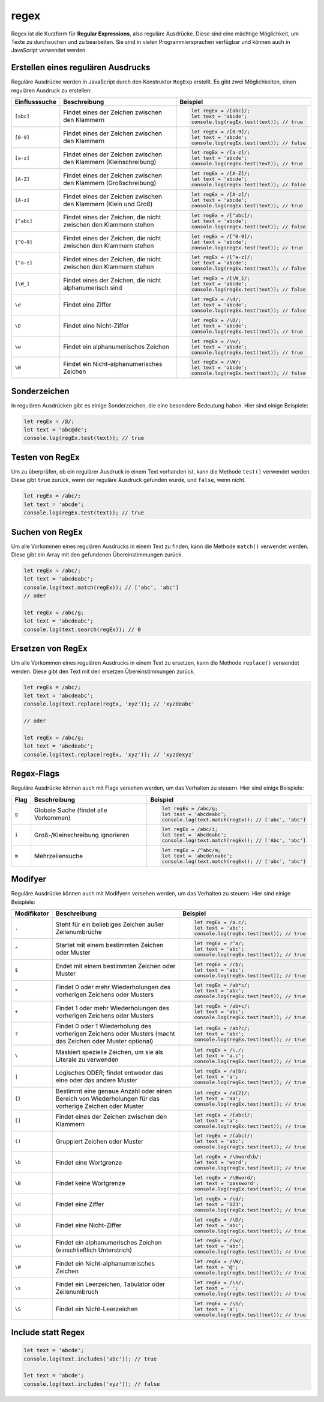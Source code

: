 regex
============

Regex ist die Kurzform für **Regular Expressions**, also reguläre Ausdrücke. Diese sind eine mächtige Möglichkeit, um Texte zu durchsuchen und zu bearbeiten. Sie sind in vielen Programmiersprachen verfügbar und können auch in JavaScript verwendet werden.

Erstellen eines regulären Ausdrucks
-----------------------------------

Reguläre Ausdrücke werden in JavaScript durch den Konstruktor ``RegExp`` erstellt. Es gibt zwei Möglichkeiten, einen regulären Ausdruck zu erstellen:

.. list-table::
   :header-rows: 1

   * - Einflusssuche
     - Beschreibung
     - Beispiel
   * - ``[abc]``
     - Findet eines der Zeichen zwischen den Klammern
     - .. code-block:: javascript

            let regEx = /[abc]/;
            let text = 'abcde';
            console.log(regEx.test(text)); // true
   * - ``[0-9]``
     - Findet eines der Zeichen zwischen den Klammern
     - .. code-block:: javascript

            let regEx = /[0-9]/;
            let text = 'abcde';
            console.log(regEx.test(text)); // false
   * - ``[a-z]``
     - Findet eines der Zeichen zwischen den Klammern (Kleinschreibung)
     - .. code-block:: javascript

            let regEx = /[a-z]/;
            let text = 'abcde';
            console.log(regEx.test(text)); // true
   * - ``[A-Z]``
     - Findet eines der Zeichen zwischen den Klammern (Großschreibung)
     - .. code-block:: javascript

            let regEx = /[A-Z]/;
            let text = 'abcde';
            console.log(regEx.test(text)); // false
   * - ``[A-z]``
     - Findet eines der Zeichen zwischen den Klammern (Klein und Groß)
     - .. code-block:: javascript

            let regEx = /[A-z]/;
            let text = 'abcde';
            console.log(regEx.test(text)); // true
   * - ``[^abc]``
     - Findet eines der Zeichen, die nicht zwischen den Klammern stehen
     - .. code-block:: javascript

            let regEx = /[^abc]/;
            let text = 'abcde';
            console.log(regEx.test(text)); // false
   * - ``[^0-9]``
     - Findet eines der Zeichen, die nicht zwischen den Klammern stehen
     - .. code-block:: javascript

            let regEx = /[^0-9]/;
            let text = 'abcde';
            console.log(regEx.test(text)); // true
   * - ``[^a-z]``
     - Findet eines der Zeichen, die nicht zwischen den Klammern stehen
     - .. code-block:: javascript

            let regEx = /[^a-z]/;
            let text = 'abcde';
            console.log(regEx.test(text)); // false
   * - ``[\W_]``
     - Findet eines der Zeichen, die nicht alphanumerisch sind
     - .. code-block:: javascript

            let regEx = /[\W_]/;
            let text = 'abcde';
            console.log(regEx.test(text)); // false
   * - ``\d``
     - Findet eine Ziffer
     - .. code-block:: javascript

            let regEx = /\d/;
            let text = 'abcde';
            console.log(regEx.test(text)); // false
   * - ``\D``
     - Findet eine Nicht-Ziffer
     - .. code-block:: javascript

            let regEx = /\D/;
            let text = 'abcde';
            console.log(regEx.test(text)); // true
   * - ``\w``
     - Findet ein alphanumerisches Zeichen
     - .. code-block:: javascript

            let regEx = /\w/;
            let text = 'abcde';
            console.log(regEx.test(text)); // true
   * - ``\W``
     - Findet ein Nicht-alphanumerisches Zeichen
     - .. code-block:: javascript

            let regEx = /\W/;
            let text = 'abcde';
            console.log(regEx.test(text)); // false

Sonderzeichen
-------------------

In regulären Ausdrücken gibt es einige Sonderzeichen, die eine besondere Bedeutung haben. Hier sind einige Beispiele:

.. code-block:: javascript

    let regEx = /@/;
    let text = 'abc@de';
    console.log(regEx.test(text)); // true

Testen von RegEx
-------------------

Um zu überprüfen, ob ein regulärer Ausdruck in einem Text vorhanden ist, kann die Methode ``test()`` verwendet werden. Diese gibt ``true`` zurück, wenn der reguläre Ausdruck gefunden wurde, und ``false``, wenn nicht.

.. code-block:: javascript

    let regEx = /abc/;
    let text = 'abcde';
    console.log(regEx.test(text)); // true

Suchen von RegEx
-----------------------

Um alle Vorkommen eines regulären Ausdrucks in einem Text zu finden, kann die Methode ``match()`` verwendet werden. Diese gibt ein Array mit den gefundenen Übereinstimmungen zurück.

.. code-block:: javascript

    let regEx = /abc/;
    let text = 'abcdeabc';
    console.log(text.match(regEx)); // ['abc', 'abc']
    // oder 

    let regEx = /abc/g;
    let text = 'abcdeabc';
    console.log(text.search(regEx)); // 0


Ersetzen von RegEx
-------------------------

Um alle Vorkommen eines regulären Ausdrucks in einem Text zu ersetzen, kann die Methode ``replace()`` verwendet werden. Diese gibt den Text mit den ersetzen Übereinstimmungen zurück.

.. code-block:: javascript

    let regEx = /abc/;
    let text = 'abcdeabc';
    console.log(text.replace(regEx, 'xyz')); // 'xyzdeabc'

    // oder

    let regEx = /abc/g;
    let text = 'abcdeabc';
    console.log(text.replace(regEx, 'xyz')); // 'xyzdexyz'

Regex-Flags
-----------------

Reguläre Ausdrücke können auch mit Flags versehen werden, um das Verhalten zu steuern. Hier sind einige Beispiele:

.. list-table::
   :header-rows: 1

   * - Flag
     - Beschreibung
     - Beispiel
   * - ``g``
     - Globale Suche (findet alle Vorkommen)
     - .. code-block:: javascript

            let regEx = /abc/g;
            let text = 'abcdeabc';
            console.log(text.match(regEx)); // ['abc', 'abc']
   * - ``i``
     - Groß-/Kleinschreibung ignorieren
     - .. code-block:: javascript

            let regEx = /abc/i;
            let text = 'Abcdeabc';
            console.log(text.match(regEx)); // ['Abc', 'abc']
   * - ``m``
     - Mehrzeilensuche
     - .. code-block:: javascript

            let regEx = /^abc/m;
            let text = 'abcde\nabc';
            console.log(text.match(regEx)); // ['abc', 'abc']


Modifyer
---------------

Reguläre Ausdrücke können auch mit Modifyern versehen werden, um das Verhalten zu steuern. Hier sind einige Beispiele:

.. list-table::
   :header-rows: 1

   * - Modifikator
     - Beschreibung
     - Beispiel
   * - ``.`` 
     - Steht für ein beliebiges Zeichen außer Zeilenumbrüche
     - .. code-block:: javascript

            let regEx = /a.c/;
            let text = 'abc';
            console.log(regEx.test(text)); // true
   * - ``^``
     - Startet mit einem bestimmten Zeichen oder Muster
     - .. code-block:: javascript

            let regEx = /^a/;
            let text = 'abc';
            console.log(regEx.test(text)); // true
   * - ``$``
     - Endet mit einem bestimmten Zeichen oder Muster
     - .. code-block:: javascript

            let regEx = /c$/;
            let text = 'abc';
            console.log(regEx.test(text)); // true
   * - ``*``
     - Findet 0 oder mehr Wiederholungen des vorherigen Zeichens oder Musters
     - .. code-block:: javascript

            let regEx = /ab*c/;
            let text = 'abc';
            console.log(regEx.test(text)); // true
   * - ``+``
     - Findet 1 oder mehr Wiederholungen des vorherigen Zeichens oder Musters
     - .. code-block:: javascript

            let regEx = /ab+c/;
            let text = 'abc';
            console.log(regEx.test(text)); // true
   * - ``?``
     - Findet 0 oder 1 Wiederholung des vorherigen Zeichens oder Musters (macht das Zeichen oder Muster optional)
     - .. code-block:: javascript

            let regEx = /ab?c/;
            let text = 'abc';
            console.log(regEx.test(text)); // true
   * - ``\``
     - Maskiert spezielle Zeichen, um sie als Literale zu verwenden
     - .. code-block:: javascript

            let regEx = /\./;
            let text = 'a.c';
            console.log(regEx.test(text)); // true
   * - ``|``
     - Logisches ODER; findet entweder das eine oder das andere Muster
     - .. code-block:: javascript

            let regEx = /a|b/;
            let text = 'a';
            console.log(regEx.test(text)); // true
   * - ``{}``
     - Bestimmt eine genaue Anzahl oder einen Bereich von Wiederholungen für das vorherige Zeichen oder Muster
     - .. code-block:: javascript

            let regEx = /a{2}/;
            let text = 'aa';
            console.log(regEx.test(text)); // true
   * - ``[]``
     - Findet eines der Zeichen zwischen den Klammern
     - .. code-block:: javascript

            let regEx = /[abc]/;
            let text = 'a';
            console.log(regEx.test(text)); // true
   * - ``()`` 
     - Gruppiert Zeichen oder Muster
     - .. code-block:: javascript

            let regEx = /(abc)/;
            let text = 'abc';
            console.log(regEx.test(text)); // true
   * - ``\b``
     - Findet eine Wortgrenze
     - .. code-block:: javascript

            let regEx = /\bword\b/;
            let text = 'word';
            console.log(regEx.test(text)); // true
   * - ``\B``
     - Findet keine Wortgrenze
     - .. code-block:: javascript

            let regEx = /\Bword/;
            let text = 'password';
            console.log(regEx.test(text)); // true
   * - ``\d``
     - Findet eine Ziffer
     - .. code-block:: javascript

            let regEx = /\d/;
            let text = '123';
            console.log(regEx.test(text)); // true
   * - ``\D``
     - Findet eine Nicht-Ziffer
     - .. code-block:: javascript

            let regEx = /\D/;
            let text = 'abc';
            console.log(regEx.test(text)); // true
   * - ``\w``
     - Findet ein alphanumerisches Zeichen (einschließlich Unterstrich)
     - .. code-block:: javascript

            let regEx = /\w/;
            let text = 'abc';
            console.log(regEx.test(text)); // true
   * - ``\W``
     - Findet ein Nicht-alphanumerisches Zeichen
     - .. code-block:: javascript

            let regEx = /\W/;
            let text = '@';
            console.log(regEx.test(text)); // true
   * - ``\s``
     - Findet ein Leerzeichen, Tabulator oder Zeilenumbruch
     - .. code-block:: javascript

            let regEx = /\s/;
            let text = ' ';
            console.log(regEx.test(text)); // true
   * - ``\S``
     - Findet ein Nicht-Leerzeichen
     - .. code-block:: javascript

            let regEx = /\S/;
            let text = 'a';
            console.log(regEx.test(text)); // true
            


Include statt Regex 
---------------------------

.. code-block:: javascript
    
        let text = 'abcde';
        console.log(text.includes('abc')); // true
    
        let text = 'abcde';
        console.log(text.includes('xyz')); // false
